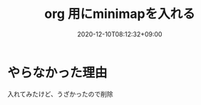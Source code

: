 #+TITLE: org 用にminimapを入れる
#+DATE: 2020-12-10T08:12:32+09:00
#+DRAFT: false
#+TAGS[]: Emacs
* やらなかった理由
入れてみたけど、うざかったので削除
